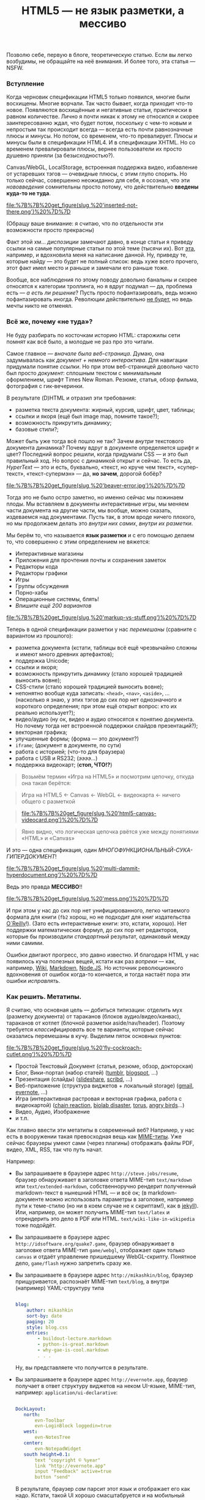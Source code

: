 #+title: HTML5 — не язык разметки, а мессиво
#+datetime: Tue 16 Aug 2011 20:05
#+tags: html5
#+hugo_section: blog-ru

Позволю себе, первую в блоге, теоретическую статью. Если вы легко
возбудимы, не обращайте на неё внимания. И более того, эта статья ---
NSFW.

*** Вступление
:PROPERTIES:
:CUSTOM_ID: вступление
:END:
Когда черновик спецификации HTML5 только появился, многие были
восхищены. Многие ворчали. Так часто бывает, когда приходит что-то
новое. Появляются восхищённые и негативные статьи, практически в равном
количестве. Лично я почти никак к этому не относился и скорее
заинтересованно ждал, что будет потом, поскольку с чем-то новым и
непростым так происходит всегда --- всегда есть почти равнозначные плюсы
и минусы. Но потом, со временем, что-то превалирует. Плюсы и минусы были
в спецификации HTML4. И в спецификации XHTML. Но со временем
превалировали плюсы, вернее пользователи их просто душевно приняли (за
безысходностью?).

Canvas/WebGL, LocalStorage, встроенная поддержка видео, избавление от
устаревших тэгов --- очевидные плюсы, с этим глупо спорить. Но только
сейчас, совершенно неожиданно для себя, я осознал, что эти
/нововведения/ сомнительны просто потому, что действительно *введены
куда-то не туда*.

#+caption: Inserted not there
[[file:%7B%7B%20get_figure(slug,%20'inserted-not-there.png')%20%7D%7D]]

(Обращу ваше внимание: я считаю, что по отдельности эти возможности
просто прекрасны)

Факт этой хм... /диспозиции/ замечают давно, в конце статьи я приведу
ссылки на самые популярные статьи по этой теме (тысячи их). Вот
[[http://habrahabr.ru/blogs/webdev/125990/][эта]], например, и
вдохновила меня на написание данной. Ну, приведу те, которые найду ---
это будет не полный список: ведь хуже всего прочего, этот факт имел
место и раньше и замечали его раньше тоже.

Вообще, все наблюдения по этому поводу довольно банальны и скорее
относятся к категории троллинга, но я вдруг подумал --- да, проблема
есть ­--- /а есть ли решение/? Пусть просто пофантазировать, ведь можно
пофантазировать иногда. Революции действительно
[[http://habrahabr.ru/blogs/webdev/125990/#comment_4153164][не будет]],
но ведь мечты никто не отменял.

*** Всё же, почему «не туда»?
:PROPERTIES:
:CUSTOM_ID: всё-же-почему-не-туда
:END:
Не буду разбирать по косточкам историю HTML: старожилы сети помнят как
всё было, а молодые не раз про это читали.

Самое главное --- /вначале была веб-страница/. Думаю, она задумывалась
как /документ + немного интерактива/. Для навигации придумали понятие
/ссылки/. Но при этом веб-страницей довольно часто был просто
/документ/: сплошным текстом с минимальным оформлением, шрифт Times New
Roman. Резюме, статья, обзор фильма, фотография с гик-вечеринки.

В результате (D)HTML и отразил эти требования:

- разметка текста документа: жирный, курсив, шрифт, цвет, таблицы;
- ссылки и якоря (ещё был image map, помните такое?);
- возможность прикрутить динамику;
- базовые стили?;

Может быть уже тогда всё пошло не так? Зачем /внутри/ текстового
документа динамика? Почему вдруг в документе определяется шрифт и цвет?
Последний вопрос решили, когда придумали CSS --- и это был правильный
ход. Но вопрос с динамикой открыт и сейчас. То есть да, /HyperText/ ---
это и есть, буквально, «текст, но круче чем текст», «супер-текст»,
«текст-супермэн» --- да, *но зачем*, дорогой бобёр?

#+caption: Beaver
[[file:%7B%7B%20get_figure(slug,%20'beaver-error.jpg')%20%7D%7D]]

Тогда это не было остро заметно, но именно сейчас мы пожинаем плоды. Мы
вставляем в документы интерактивные игры, мы меняем части документа на
другие части, мы вообще, можно сказать, издеваемся над документами.
Пусть так, в этом вроде ничего плохого, но мы продолжаем делать это
/внутри них самих/, /внутри их разметки/.

Мы берём то, что называется *язык разметки* и с его помощью делаем то,
что совершенно с этим определением не вяжется:

- Интерактивные магазины
- Приложения для прочтения почты и сохранения заметок
- Редакторы кода
- Редакторы графики
- Игры
- Группы обсуждения
- Порно-хабы
- Операционные системы, блять!
- /Впишите ещё 200 вариантов/

#+caption: Markup vs Stuff
[[file:%7B%7B%20get_figure(slug,%20'markup-vs-stuff.png')%20%7D%7D]]

Теперь в одной спецификации разметки у нас /перемешаны/ (сравните с
вариантом из прошлого):

- разметка документа (кстати, таблицы всё ещё чрезвычайно сложны и имеют
  много древних артефактов);
- поддержка Unicode;
- ссылки и якоря;
- возможность прикрутить динамику (стало хорошей традицией выносить
  вовне);
- CSS-стили (стало хорошей традицией выносить вовне);
- непонятно вообще куда записать: =<head>=, =<nav>=, =<aside>=, ...
  (насколько я знаю, у этих тэгов до сих пор нет однозначного и
  короткого определения; при этом ещё открыт вопрос: кто их реально
  использует?);
- видео/аудио (ну ок, видео и аудио относятся к понятию документа. Но
  почему тогда нет встроенной поддержки слайдов презентаций?);
- векторная графика;
- улучшенные формы; (форма --- это документ?)
- =iframe=; (документ в документе, по сути)
- работа с историей; (что-то для браузера)
- работа с USB и RS232; (/ээээ.../)
- поддержка видеокарт; (*стоп, ЧТО!?*)

#+begin_quote
Возьмём термин «Игра на HTML5» и посмотрим цепочку, откуда она такая
берётся:
#+end_quote

#+begin_quote
Игра на HTML5 ← Canvas ← WebGL ← видеокарта ← ничего общего с разметкой
#+end_quote

#+begin_quote
#+caption: HTML5 ← Canvas
[[file:%7B%7B%20get_figure(slug,%20'html5-canvas-videocard.png')%20%7D%7D]]
#+end_quote

#+begin_quote
Явно видно, что логическая цепочка рвётся уже между понятиями «HTML» и
«Canvas»
#+end_quote

И это --- одна спецификация, один
/МНОГОФУНКЦИОНАЛЬНЫЙ-СУКА-ГИПЕРДОКУМЕНТ/!

#+caption: Multi-dammit-hyper-document
[[file:%7B%7B%20get_figure(slug,%20'multi-dammit-hyperdocument.png')%20%7D%7D]]

Ведь это правда *МЕССИВО*!!

#+caption: mess
[[file:%7B%7B%20get_figure(slug,%20'mess.png')%20%7D%7D]]

И при этом у нас до сих пор нет унифицированного, легко читаемого
формата для книги (=fb2= хорош, но не подходит для книг издательства
[[http://oreilly.com/][O`Reilly]]!). (Зато есть интерактивные книги:
это, кстати, хорошо). Нет поддержки математических формул, до сих пор
нет редакторов, которые бы производили /стандартный/ результат,
одинаковый между ними самими.

Ошибки двигают прогресс, это давно известно. И благодаря HTML у нас
появилось куча полезных вещей, кстати как раз /вопреки/ --- как,
например, [[http://www.wikipedia.org/][Wiki]],
[[http://daringfireball.net/projects/markdown/][Markdown]],
[[http://nodejs.org/][Node.JS]]. Но источник революционного вдохновения
от ошибок когда-то кончается, и тогда настаёт пора эти ошибки
/исправлять/.

*** Как решить. Метатипы.
:PROPERTIES:
:CUSTOM_ID: как-решить.-метатипы.
:END:
Я считаю, что основная цель --- добиться типизации: отделить мух
(разметку документа) от тараканов (блоков аудио/видео/канвас), тараканов
от котлет (блочной разметки aside/nav/header). Поэтому требуется
/классифицировать/ все те варианты, которые сейчас оказались перемешаны
в кучу. Выделим пяток основных пунктов:

#+caption: Fly-Cockroach-Cutlet
[[file:%7B%7B%20get_figure(slug,%20'fly-cockroach-cutlet.png')%20%7D%7D]]

- Простой Текстовый Документ (статья, резюме, обзор, докторская)
- Блог, Вики-портал (набор статей) ([[http://tumblr.com][tumblr]],
  [[http://blogspot.com][blogspot]], ...)
- Презентация (слайды) ([[http://slideshare.net][slideshare]],
  [[http://scribd.com][scribd]], ...)
- Веб-приложение (структура виджетов + локальный storage)
  ([[http://gmail.com][gmail]], [[http://evernote.com][evernote]], ...)
- Игра (интерактивная растровая и векторная графика, работа с
  видеокартой) ([[http://www.yvoschaap.com/chainrxn/][chain reaction]],
  [[http://playbiolab.com/][biolab disaster]],
  [[http://www.benjoffe.com/code/games/torus/][torus]],
  [[http://chrome.angrybirds.com/][angry birds]]...)
- Видео, Аудио, Изображение
- и т.п.

Как плавно ввести эти метатипы в современный веб? Например, у нас есть в
вооружении такая превосходная вещь как
[[http://ru.wikipedia.org/wiki/Internet_media_type][MIME-типы]]. Уже
сейчас браузеры умеют сами (через плагины) отображать файлы PDF, видео,
XML, RSS, так что путь начат.

Например:

- Вы запрашиваете в браузере адрес =http://steve.jobs/resume=, браузер
  обнаруживает в заголовке ответа MIME-тип =text/markdown= или
  =text/extended-markdown=, собственноручно рендерит полученный
  markdown-текст в нынешний HTML --- и всё ок; (в markdown-документе
  можно использовать параметры в заголовке, например пути к теме-стилю
  (но ни в коем случае не к скриптам!), как в
  [[http://jekyllrb.com/][jekyll]]). Или, например, он может получить
  MIME-тип =text/latex= и отрендерить это дело в PDF или HTML.
  =text/wiki-like-in-wikipedia= тоже подойдёт.

- Вы запрашиваете в браузере адрес =http://idsoftware.org/quake7.game=,
  браузер обнаруживает в заголовке ответа MIME-тип =game/webgl=,
  отображает один только =canvas= и отдаёт управление пришедшему
  WebGL-скрипту. Понятное дело, =game/flash= нужно запретить сразу же.

- Вы запрашиваете в браузере адрес =http://mikashkin/blog=, браузер
  прищуривается, распознаёт MIME-тип =text/blog=, а внутри (например)
  YAML-структуру типа

  #+begin_src yaml

  blog:
      author: mikashkin
      sort-by: date
      paging: 20
      style: blog.css
      entries:
          - buildout-lecture.markdown
          - python-is-great.markdown
          - why-gae-is-cool.markdown
          . . .
  #+end_src

  Ну, вы представляете что получится в результате.

- Вы запрашиваете в браузере адрес =http://evernote.app=, браузер
  получает в ответ структуру виджетов на неком UI-языке, MIME-тип,
  например: =application/ui-declarative=:

  #+begin_src yaml

  DockLayout:
     north:
         evn-Toolbar
         evn-LoginBlock loggedin=true
     west:
         evn-NotesTree
     center:
         evn-NotepadWidget
     south height=0.1:
         text "copyright © %year"
         link "http://evernote.app"
         input "Feedback" active=true
         button "send"
  #+end_src

  В результате, браузер /сам/ парсит этот язык и отображает его как
  надо. Кстати, такой UI хорошо смасштабруется и на мобильный браузер.

- Вы запрашиваете в браузере адрес =http://chromium.os=, браузер видит
  MIME-тип =application/os= и редерит полученный ассемблерный код на
  клиенте

А потом, постепенно, можно заменить в этих сценариях HTML на что-то
более вразумительное и строгое: но это будет внутренний формат браузера,
обычному веб-разработчику до него не должно будет быть дела: блоггеру
нужно будет знать только markdown/latex/wiki, веб-UI-разработчику ---
декларативный язык виджетов, разработчику игр --- только WebGL. Им не
нужно будет знать HTML.

#+caption: Inserted there: happy
[[file:%7B%7B%20get_figure(slug,%20'inserted-there-happy.png')%20%7D%7D]]

Я думаю, вы поняли принцип. По-моему этот подход вполне логичен и
оправдан, типы контента /строго разделены/ и разработчики и пользователи
счастливы, им не нужно знать кучу веб-стандартов.

Правда, после этих манипуляций браузер станет чем-то вроде напичканного
плагинами /просмотрщика файлов/, только исключительно по сети. Ну, а к
чему мы шли? Разве это не лучше, чем спецификация, у которой внутри одно
*мессиво*?

*** Ссылки
:PROPERTIES:
:CUSTOM_ID: ссылки
:END:
(Несмотря на скудное разнообразие названий --- ручаюсь, это разные
статьи)

- [[http://marvinserrano.wordpress.com/2011/05/26/html5-the-good-the-bad-and-the-ugly/][HTML5
  --- The Goog, The Bad, The Ugly]]
- [[http://channel9.msdn.com/Series/HTML5-Day/HTML5-The-Bad-The-Good-and-the-Ugly][HTML5
  --- The Good, The Bad, The Ugly]] (видео, польский)
- [[http://www.slideshare.net/x00mario/html5-preso-rub2010][HTML5 ---
  The Good, The Bad, The Ugly]] (слайды)
- [[http://www.whitewallweb.com/blog/2010/05/20/the-html5-buzz/][HTML5
  Buzz]]
- [[http://www.slideshare.net/CannedTuna/the-good-the-bad-and-the-ugly-of-html-5-presentation][The
  Good, The Bad And The Ugly of HTML5]] (слайды)
- [[http://www.itworld.com/open-source/113469/preparing-good-and-bad-html5][Preparing
  for the Goog and Bad with HTML5]]
- [[http://www.eccnet.com/xmlug/html5][HTML5 --- Bad Idea]]
